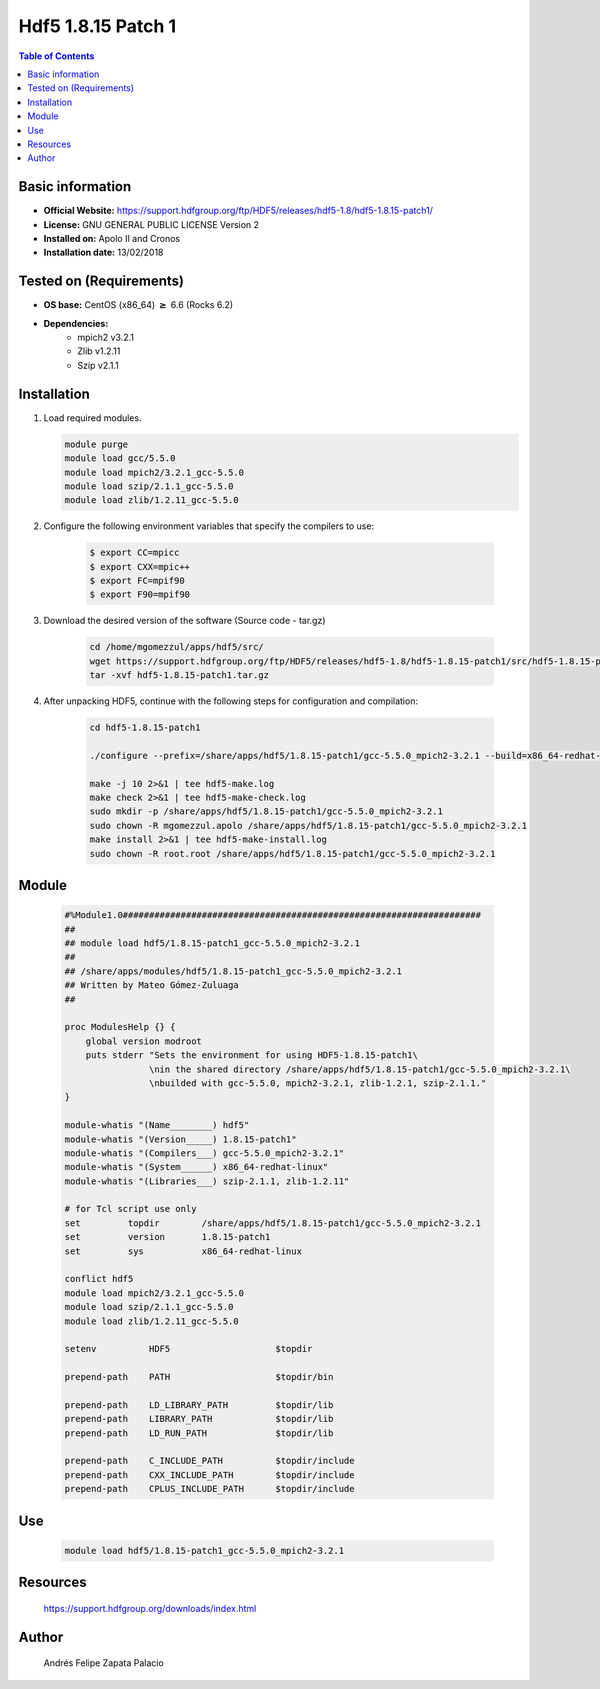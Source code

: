 .. _hdf5-1.8.150p1-index:


Hdf5 1.8.15 Patch 1
===================

.. contents:: Table of Contents

Basic information
-----------------

- **Official Website:** https://support.hdfgroup.org/ftp/HDF5/releases/hdf5-1.8/hdf5-1.8.15-patch1/
- **License:**  GNU GENERAL PUBLIC LICENSE Version 2
- **Installed on:** Apolo II and Cronos
- **Installation date:** 13/02/2018

Tested on (Requirements)
------------------------

* **OS base:** CentOS (x86_64) :math:`\boldsymbol{\ge}` 6.6 (Rocks 6.2)
* **Dependencies:**  
    * mpich2 v3.2.1
    * Zlib v1.2.11
    * Szip v2.1.1



Installation
------------

#. Load required modules.

   .. code-block:: bash

        module purge
        module load gcc/5.5.0
        module load mpich2/3.2.1_gcc-5.5.0
        module load szip/2.1.1_gcc-5.5.0
        module load zlib/1.2.11_gcc-5.5.0



#. Configure the following environment variables that specify the compilers to use:

    .. code-block:: bash

        $ export CC=mpicc
        $ export CXX=mpic++
        $ export FC=mpif90
        $ export F90=mpif90

#. Download the desired version of the software (Source code - tar.gz)

    .. code-block:: bash

        cd /home/mgomezzul/apps/hdf5/src/
        wget https://support.hdfgroup.org/ftp/HDF5/releases/hdf5-1.8/hdf5-1.8.15-patch1/src/hdf5-1.8.15-patch1.tar.gz
        tar -xvf hdf5-1.8.15-patch1.tar.gz


#. After unpacking HDF5, continue with the following steps for configuration and compilation:

    .. code-block:: bash

        cd hdf5-1.8.15-patch1

        ./configure --prefix=/share/apps/hdf5/1.8.15-patch1/gcc-5.5.0_mpich2-3.2.1 --build=x86_64-redhat-linux --enable-fortran --enable-parallel --with-zlib=/share/apps/zlib/1.2.11/gcc-5.5.0 --with-szlib=/share/apps/szip/2.1.1/gcc-5.5.0

        make -j 10 2>&1 | tee hdf5-make.log
        make check 2>&1 | tee hdf5-make-check.log
        sudo mkdir -p /share/apps/hdf5/1.8.15-patch1/gcc-5.5.0_mpich2-3.2.1
        sudo chown -R mgomezzul.apolo /share/apps/hdf5/1.8.15-patch1/gcc-5.5.0_mpich2-3.2.1
        make install 2>&1 | tee hdf5-make-install.log
        sudo chown -R root.root /share/apps/hdf5/1.8.15-patch1/gcc-5.5.0_mpich2-3.2.1


Module
------

    .. code-block:: bash

        #%Module1.0####################################################################
        ##
        ## module load hdf5/1.8.15-patch1_gcc-5.5.0_mpich2-3.2.1
        ##
        ## /share/apps/modules/hdf5/1.8.15-patch1_gcc-5.5.0_mpich2-3.2.1
        ## Written by Mateo Gómez-Zuluaga
        ##

        proc ModulesHelp {} {
            global version modroot
            puts stderr "Sets the environment for using HDF5-1.8.15-patch1\
                        \nin the shared directory /share/apps/hdf5/1.8.15-patch1/gcc-5.5.0_mpich2-3.2.1\
                        \nbuilded with gcc-5.5.0, mpich2-3.2.1, zlib-1.2.1, szip-2.1.1."
        }

        module-whatis "(Name________) hdf5"
        module-whatis "(Version_____) 1.8.15-patch1"
        module-whatis "(Compilers___) gcc-5.5.0_mpich2-3.2.1"
        module-whatis "(System______) x86_64-redhat-linux"
        module-whatis "(Libraries___) szip-2.1.1, zlib-1.2.11"

        # for Tcl script use only
        set         topdir        /share/apps/hdf5/1.8.15-patch1/gcc-5.5.0_mpich2-3.2.1
        set         version       1.8.15-patch1
        set         sys           x86_64-redhat-linux

        conflict hdf5
        module load mpich2/3.2.1_gcc-5.5.0
        module load szip/2.1.1_gcc-5.5.0
        module load zlib/1.2.11_gcc-5.5.0
        
        setenv          HDF5                    $topdir

        prepend-path    PATH                    $topdir/bin

        prepend-path    LD_LIBRARY_PATH         $topdir/lib
        prepend-path    LIBRARY_PATH            $topdir/lib
        prepend-path    LD_RUN_PATH             $topdir/lib

        prepend-path    C_INCLUDE_PATH          $topdir/include
        prepend-path    CXX_INCLUDE_PATH        $topdir/include
        prepend-path    CPLUS_INCLUDE_PATH      $topdir/include




Use
---

    .. code-block:: bash

        module load hdf5/1.8.15-patch1_gcc-5.5.0_mpich2-3.2.1


Resources
---------
    https://support.hdfgroup.org/downloads/index.html


Author
------
   Andrés Felipe Zapata Palacio